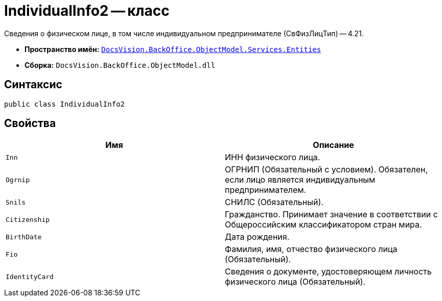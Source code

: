 = IndividualInfo2 -- класс

Сведения о физическом лице, в том числе индивидуальном предпринимателе (СвФизЛицТип) -- 4.21.

* *Пространство имён:* `xref:Entities/Entities_NS.adoc[DocsVision.BackOffice.ObjectModel.Services.Entities]`
* *Сборка:* `DocsVision.BackOffice.ObjectModel.dll`

== Синтаксис

[source,csharp]
----
public class IndividualInfo2
----

== Свойства

[cols=",",options="header"]
|===
|Имя |Описание

|`Inn`
|ИНН физического лица.

|`Ogrnip`
|ОГРНИП (Обязательный с условием). Обязателен, если лицо является индивидуальным предпринимателем.

|`Snils`
|СНИЛС (Обязательный).

|`Citizenship`
|Гражданство. Принимает значение в соответствии с Общероссийским классификатором стран мира.

|`BirthDate`
|Дата рождения.

|`Fio`
|Фамилия, имя, отчество физического лица (Обязательный).

|`IdentityCard`
|Сведения о документе, удостоверяющем личность физического лица (Обязательный).


|===
